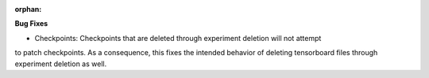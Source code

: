 :orphan:

**Bug Fixes**

-  Checkpoints: Checkpoints that are deleted through experiment deletion will not attempt 
to patch checkpoints. As a consequence, this fixes the intended behavior of deleting
tensorboard files through experiment deletion as well.